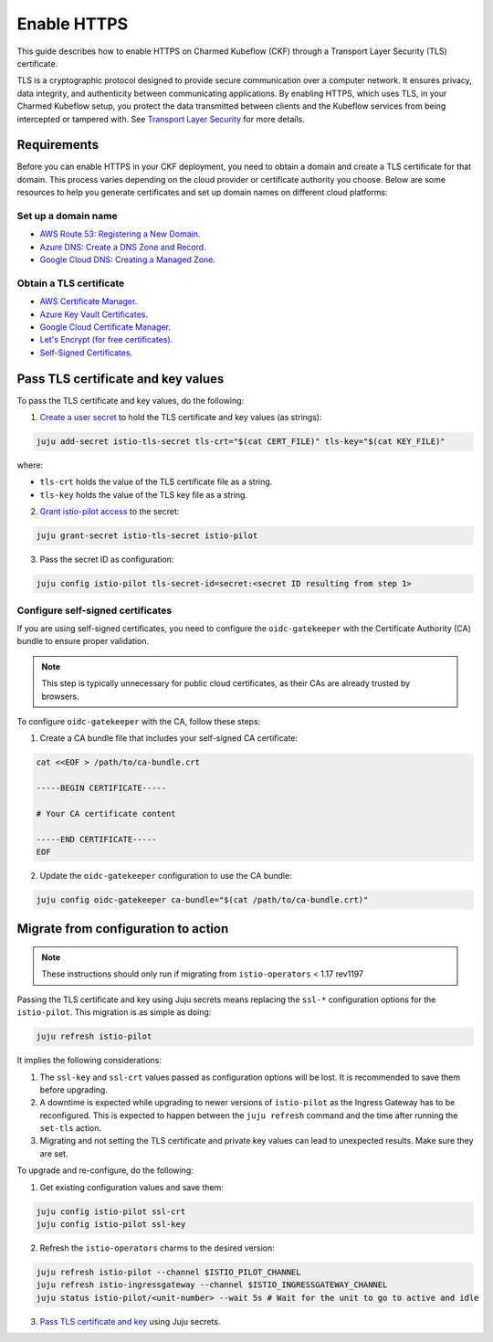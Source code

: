 .. _enable_https:

Enable HTTPS
============

This guide describes how to enable HTTPS on Charmed Kubeflow (CKF) through a Transport Layer Security (TLS) certificate.

TLS is a cryptographic protocol designed to provide secure communication over a computer network. 
It ensures privacy, data integrity, and authenticity between communicating applications. 
By enabling HTTPS, which uses TLS, in your Charmed Kubeflow setup, you protect the data transmitted between clients and the Kubeflow services from being intercepted or tampered with. 
See `Transport Layer Security <https://en.wikipedia.org/wiki/Transport_Layer_Security>`_ for more details.

---------------------
Requirements
---------------------

Before you can enable HTTPS in your CKF deployment, you need to obtain a domain and create a TLS certificate for that domain. 
This process varies depending on the cloud provider or certificate authority you choose. 
Below are some resources to help you generate certificates and set up domain names on different cloud platforms:

~~~~~~~~~~~~~~~~~~~~
Set up a domain name
~~~~~~~~~~~~~~~~~~~~

* `AWS Route 53: Registering a New Domain <https://docs.aws.amazon.com/Route53/latest/DeveloperGuide/domain-register.html>`_.
* `Azure DNS: Create a DNS Zone and Record <https://docs.microsoft.com/en-us/azure/dns/dns-getstarted-portal>`_.
* `Google Cloud DNS: Creating a Managed Zone <https://cloud.google.com/dns/docs/zones>`_.

~~~~~~~~~~~~~~~~~~~~~~~~~
Obtain a TLS certificate
~~~~~~~~~~~~~~~~~~~~~~~~~

* `AWS Certificate Manager <https://aws.amazon.com/certificate-manager/>`_.
* `Azure Key Vault Certificates <https://docs.microsoft.com/en-us/azure/key-vault/certificates/>`_.
* `Google Cloud Certificate Manager <https://cloud.google.com/certificate-manager/docs/overview>`_.
* `Let's Encrypt (for free certificates) <https://letsencrypt.org/getting-started/>`_.
* `Self-Signed Certificates <https://www.openssl.org/>`_.

-----------------------------------
Pass TLS certificate and key values
-----------------------------------

To pass the TLS certificate and key values, do the following:

1. `Create a user secret <https://documentation.ubuntu.com/juju/3.6/howto/manage-secrets/#add-a-secret>`_ to hold the TLS certificate and key values (as strings):

.. code-block:: bash

   juju add-secret istio-tls-secret tls-crt="$(cat CERT_FILE)" tls-key="$(cat KEY_FILE)"

where:

* ``tls-crt`` holds the value of the TLS certificate file as a string.
* ``tls-key`` holds the value of the TLS key file as a string.

2. `Grant istio-pilot access <https://documentation.ubuntu.com/juju/3.6/howto/manage-secrets/#grant-access-to-a-secret>`_ to the secret:

.. code-block:: bash

   juju grant-secret istio-tls-secret istio-pilot

3. Pass the secret ID as configuration:

.. code-block:: bash

   juju config istio-pilot tls-secret-id=secret:<secret ID resulting from step 1>

~~~~~~~~~~~~~~~~~~~~~~~~~~~~~~~~~~~
Configure self-signed certificates
~~~~~~~~~~~~~~~~~~~~~~~~~~~~~~~~~~~

If you are using self-signed certificates, you need to configure the ``oidc-gatekeeper`` with the Certificate Authority (CA) bundle to ensure proper validation.

.. note::

   This step is typically unnecessary for public cloud certificates, as their CAs are already trusted by browsers.

To configure ``oidc-gatekeeper`` with the CA, follow these steps:

1. Create a CA bundle file that includes your self-signed CA certificate:

.. code-block:: bash

   cat <<EOF > /path/to/ca-bundle.crt

   -----BEGIN CERTIFICATE-----

   # Your CA certificate content

   -----END CERTIFICATE-----
   EOF

2. Update the ``oidc-gatekeeper`` configuration to use the CA bundle:

.. code-block:: bash

   juju config oidc-gatekeeper ca-bundle="$(cat /path/to/ca-bundle.crt)"

------------------------------------
Migrate from configuration to action
------------------------------------

.. note::

   These instructions should only run if migrating from ``istio-operators`` < 1.17 rev1197

Passing the TLS certificate and key using Juju secrets means replacing the ``ssl-*`` configuration options for the ``istio-pilot``. 
This migration is as simple as doing:

.. code-block:: bash

   juju refresh istio-pilot

It implies the following considerations:

1. The ``ssl-key`` and ``ssl-crt`` values passed as configuration options will be lost. It is recommended to save them before upgrading.
2. A downtime is expected while upgrading to newer versions of ``istio-pilot`` as the Ingress Gateway has to be reconfigured. This is expected to happen between the ``juju refresh`` command and the time after running the ``set-tls`` action.
3. Migrating and not setting the TLS certificate and private key values can lead to unexpected results. Make sure they are set.

To upgrade and re-configure, do the following:

1. Get existing configuration values and save them:

.. code-block:: bash

   juju config istio-pilot ssl-crt
   juju config istio-pilot ssl-key

2. Refresh the ``istio-operators`` charms to the desired version:

.. code-block:: bash

   juju refresh istio-pilot --channel $ISTIO_PILOT_CHANNEL
   juju refresh istio-ingressgateway --channel $ISTIO_INGRESSGATEWAY_CHANNEL
   juju status istio-pilot/<unit-number> --wait 5s # Wait for the unit to go to active and idle

3. `Pass TLS certificate and key <#pass-tls-certificate-and-key-values>`_ using Juju secrets.
